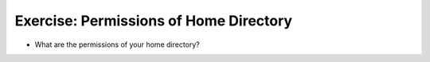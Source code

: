 Exercise: Permissions of Home Directory
=======================================

* What are the permissions of your home directory?
